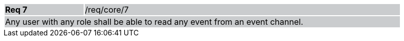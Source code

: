 [width="90%",cols="20%,80%"]
|===
|*Req 7* {set:cellbgcolor:#CACCCE}|/req/core/7
2+|Any user with any role shall be able to read any event from an event channel.
|===

